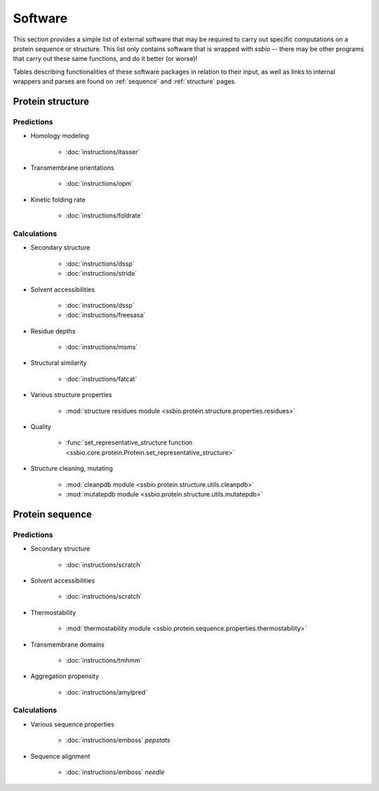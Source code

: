 .. _software:

********
Software
********

This section provides a simple list of external software that may be required to carry out specific computations on a protein sequence or structure. This list only contains software that is wrapped with *ssbio* -- there may be other programs that carry out these same functions, and do it better (or worse)!

Tables describing functionalities of these software packages in relation to their input, as well as links to internal wrappers and parses are found on :ref:`sequence` and :ref:`structure` pages.


Protein structure
=================

Predictions
-----------

- Homology modeling

    + :doc:`instructions/itasser` 
      
- Transmembrane orientations

    + :doc:`instructions/opm`
               
- Kinetic folding rate

    + :doc:`instructions/foldrate`    

Calculations
------------

- Secondary structure

    + :doc:`instructions/dssp` 
    + :doc:`instructions/stride`
              
- Solvent accessibilities

    + :doc:`instructions/dssp`
    + :doc:`instructions/freesasa`
              
- Residue depths

    + :doc:`instructions/msms`
              
- Structural similarity

    + :doc:`instructions/fatcat`
              
- Various structure properties

    + :mod:`structure residues module <ssbio.protein.structure.properties.residues>`
              
- Quality

    + :func:`set_representative_structure function <ssbio.core.protein.Protein.set_representative_structure>`
              
- Structure cleaning, mutating

    + :mod:`cleanpdb module <ssbio.protein.structure.utils.cleanpdb>`
    + :mod:`mutatepdb module <ssbio.protein.structure.utils.mutatepdb>`
          
Protein sequence
================

Predictions
-----------

- Secondary structure

    + :doc:`instructions/scratch`
              
- Solvent accessibilities

    + :doc:`instructions/scratch`
              
- Thermostability

    + :mod:`thermostability module <ssbio.protein.sequence.properties.thermostability>` 
              
- Transmembrane domains

    + :doc:`instructions/tmhmm`
              
- Aggregation propensity

    + :doc:`instructions/amylpred`

Calculations
------------

- Various sequence properties

    + :doc:`instructions/emboss` *pepstats*
              
- Sequence alignment

    + :doc:`instructions/emboss` *needle*